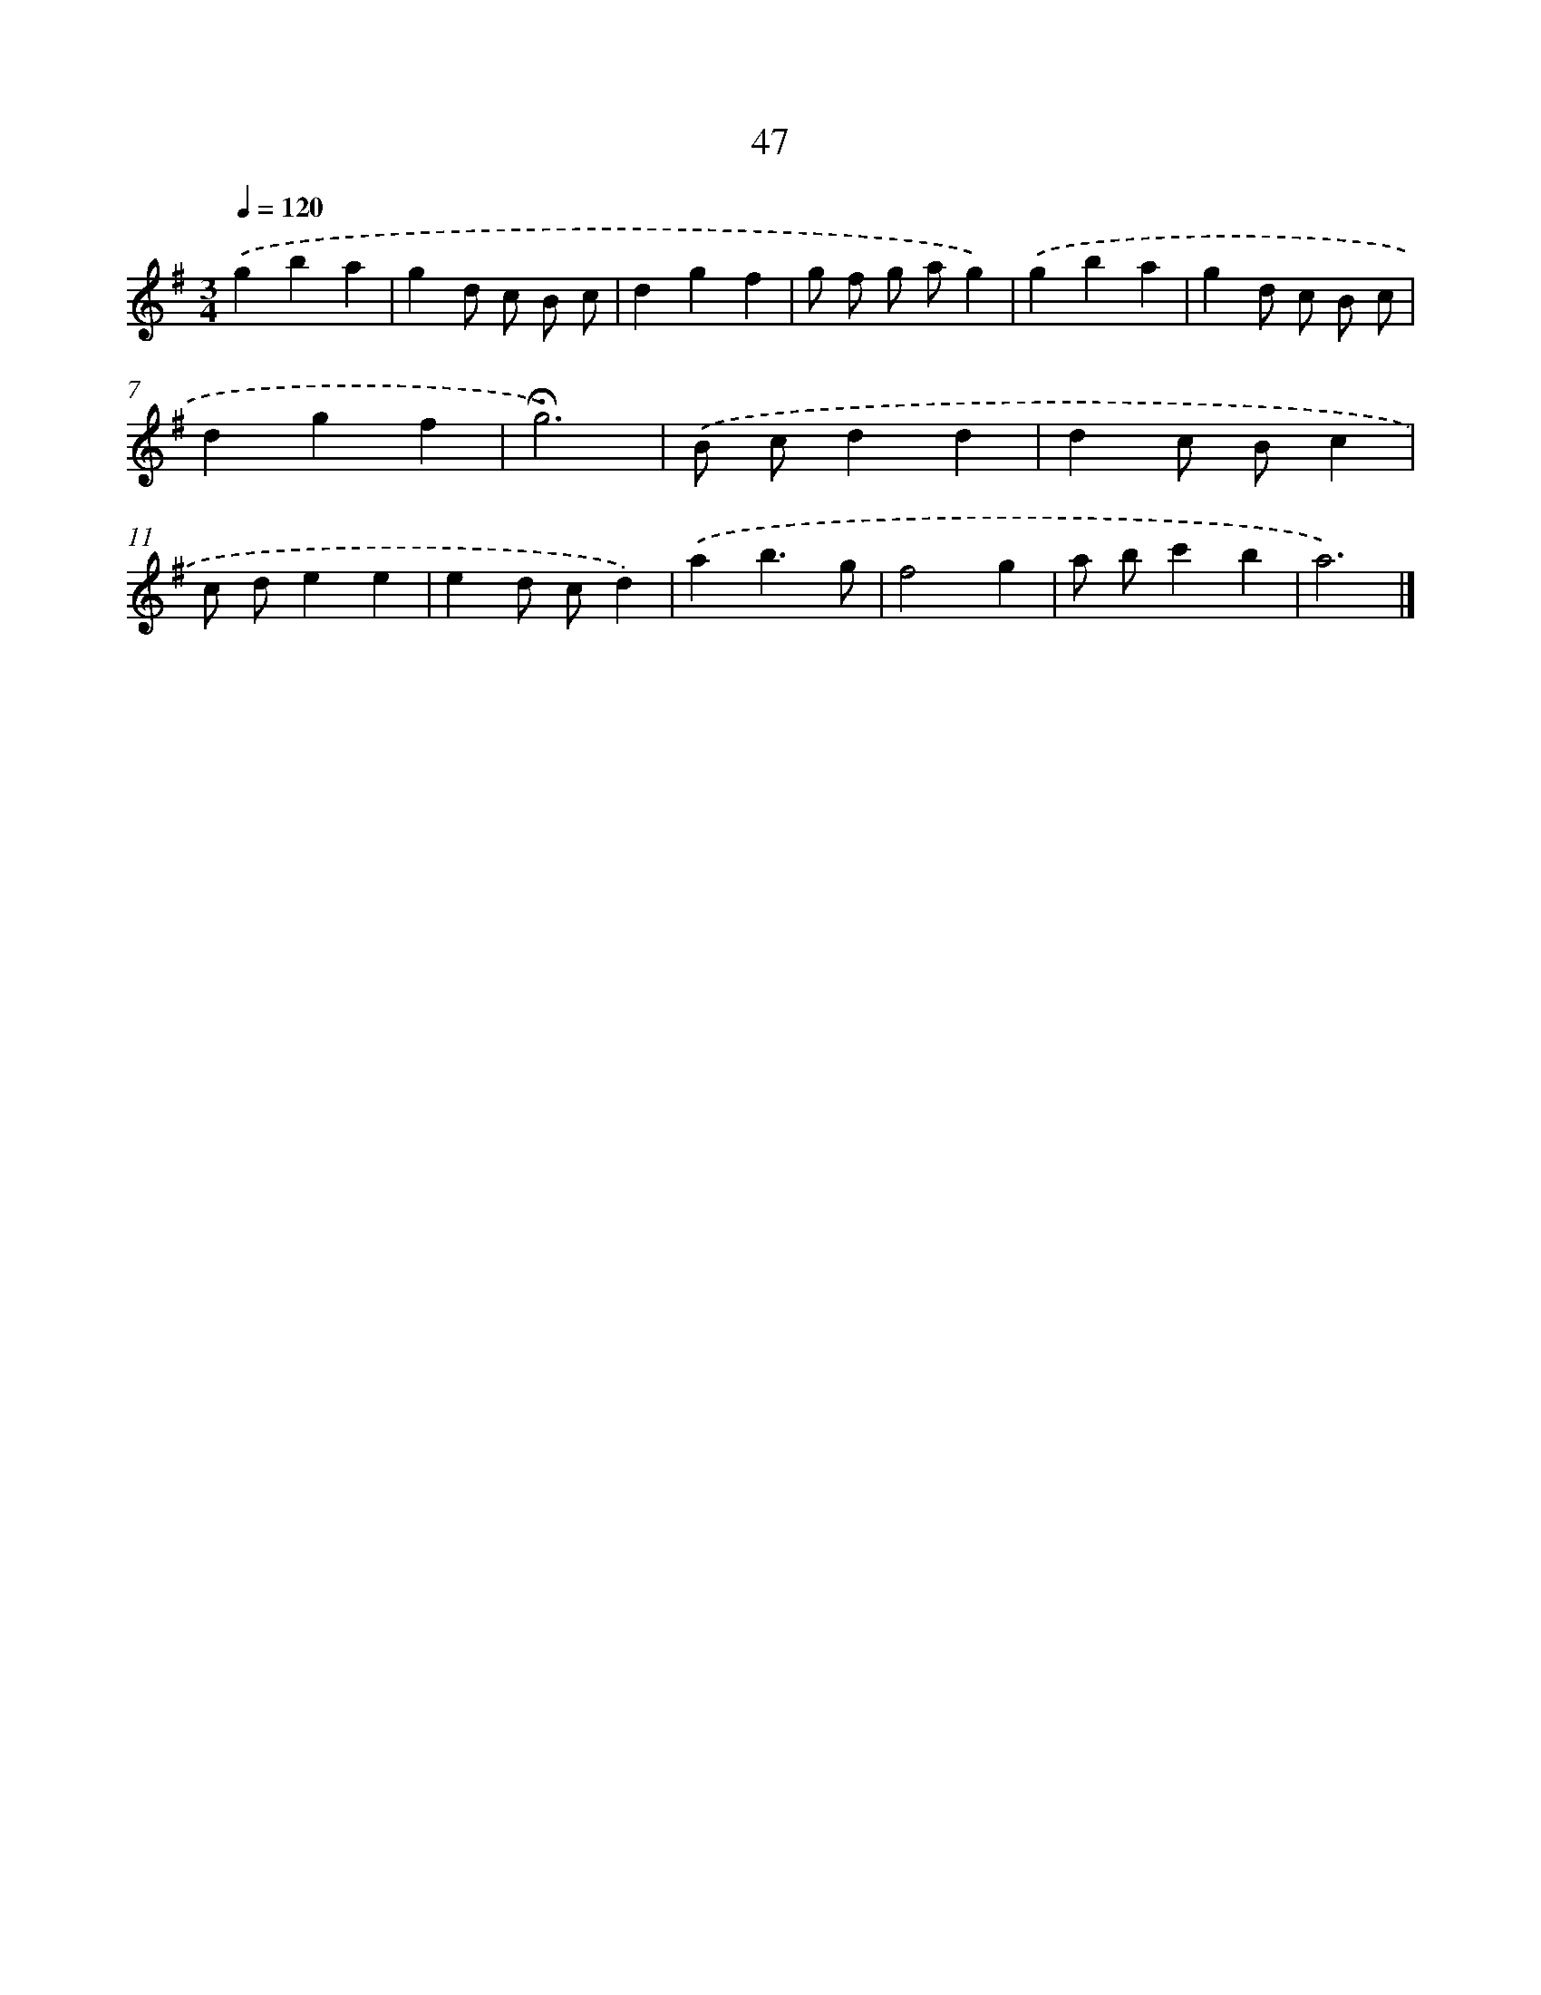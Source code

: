 X: 10288
T: 47
%%abc-version 2.0
%%abcx-abcm2ps-target-version 5.9.1 (29 Sep 2008)
%%abc-creator hum2abc beta
%%abcx-conversion-date 2018/11/01 14:37:04
%%humdrum-veritas 3869534712
%%humdrum-veritas-data 1762611090
%%continueall 1
%%barnumbers 0
L: 1/4
M: 3/4
Q: 1/4=120
K: G clef=treble
.('gba |
gd/ c/ B/ c/ |
dgf |
g/ f/ g/ a/g) |
.('gba |
gd/ c/ B/ c/ |
dgf |
!fermata!g3) |
.('B/ c/dd |
dc/ B/c |
c/ d/ee |
ed/ c/d) |
.('ab3/g/ |
f2g |
a/ b/c'b |
a3) |]
